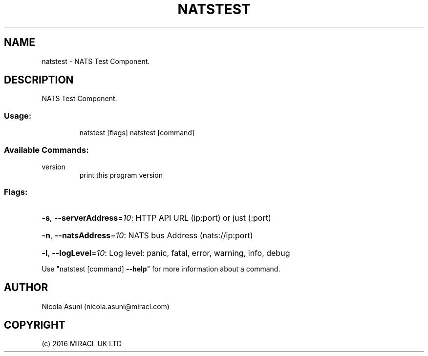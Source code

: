 .\" Manpage for natstest.
.TH NATSTEST "1" "2016" "natstest" "User Commands"
.SH NAME
natstest \- NATS Test Component.
.SH DESCRIPTION
NATS Test Component.
.SS "Usage:"
.IP
natstest [flags]
natstest [command]
.SS "Available Commands:"
.TP
version
print this program version
.SS "Flags:"
.HP
\fB\-s\fR, \fB\-\-serverAddress\fR=\fI10\fR: HTTP API URL (ip:port) or just (:port)
.HP
\fB\-n\fR, \fB\-\-natsAddress\fR=\fI10\fR: NATS bus Address (nats://ip:port)
.HP
\fB\-l\fR, \fB\-\-logLevel\fR=\fI10\fR: Log level: panic, fatal, error, warning, info, debug
.PP
Use "natstest [command] \fB\-\-help\fR" for more information about a command.
.SH AUTHOR
Nicola Asuni (nicola.asuni@miracl.com)
.SH COPYRIGHT
(c) 2016 MIRACL UK LTD
